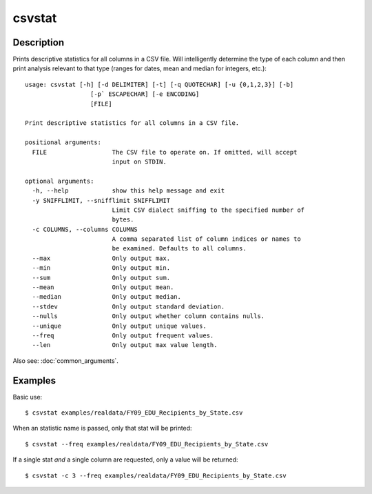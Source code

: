 =======
csvstat
=======

Description
===========

Prints descriptive statistics for all columns in a CSV file. Will intelligently determine the type of each column and then print analysis relevant to that type (ranges for dates, mean and median for integers, etc.)::

    usage: csvstat [-h] [-d DELIMITER] [-t] [-q QUOTECHAR] [-u {0,1,2,3}] [-b]
                      [-p` ESCAPECHAR] [-e ENCODING]
                      [FILE]

    Print descriptive statistics for all columns in a CSV file.

    positional arguments:
      FILE                  The CSV file to operate on. If omitted, will accept
                            input on STDIN.

    optional arguments:
      -h, --help            show this help message and exit
      -y SNIFFLIMIT, --snifflimit SNIFFLIMIT
                            Limit CSV dialect sniffing to the specified number of
                            bytes.
      -c COLUMNS, --columns COLUMNS
                            A comma separated list of column indices or names to
                            be examined. Defaults to all columns.
      --max                 Only output max.
      --min                 Only output min.
      --sum                 Only output sum.
      --mean                Only output mean.
      --median              Only output median.
      --stdev               Only output standard deviation.
      --nulls               Only output whether column contains nulls.
      --unique              Only output unique values.
      --freq                Only output frequent values.
      --len                 Only output max value length.

Also see: :doc:`common_arguments`.

Examples
========

Basic use::

    $ csvstat examples/realdata/FY09_EDU_Recipients_by_State.csv 

When an statistic name is passed, only that stat will be printed::

    $ csvstat --freq examples/realdata/FY09_EDU_Recipients_by_State.csv

If a single stat *and* a single column are requested, only a value will be returned::

    $ csvstat -c 3 --freq examples/realdata/FY09_EDU_Recipients_by_State.csv

